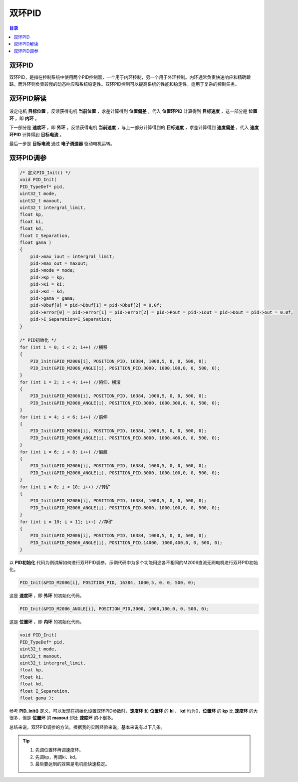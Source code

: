 双环PID
========
.. contents:: 目录

双环PID
-----------
双环PID，是指在控制系统中使用两个PID控制器，一个用于内环控制，另一个用于外环控制。内环通常负责快速响应和精确跟踪，而外环则负责较慢的动态响应和系统稳定性。双环PID控制可以提高系统的性能和稳定性，适用于复杂的控制任务。

双环PID解读
-------------
.. figure:: images/双环PID/双环PID解读/1.png

设定电机 **目标位置** ，反馈获得电机 **当前位置** ，求差计算得到 **位置偏差** ，代入 **位置环PID** 计算得到 **目标速度** ，这一部分是 **位置环** ，即 **内环** 。

下一部分是 **速度环** ，即 **外环** 。反馈获得电机 **当前速度** ，与上一部分计算得到的 **目标速度** ，求差计算得到 **速度偏差** ，代入 **速度环PID** 计算得到 **目标电流** 。

最后一步是 **目标电流** 通过 **电子调速器** 驱动电机运转。

双环PID调参
-------------
.. code:: c

    /* 定义PID_Init() */
    void PID_Init(
    PID_TypeDef* pid,
    uint32_t mode,
    uint32_t maxout,
    uint32_t intergral_limit,
    float kp,
    float ki,
    float kd,
    float I_Separation,
    float gama )
    {
        pid->max_iout = intergral_limit;
        pid->max_out = maxout;
        pid->mode = mode;
        pid->Kp = kp;
        pid->Ki = ki;
        pid->Kd = kd;
        pid->gama = gama;
        pid->Dbuf[0] = pid->Dbuf[1] = pid->Dbuf[2] = 0.0f;
        pid->error[0] = pid->error[1] = pid->error[2] = pid->Pout = pid->Iout = pid->Dout = pid->out = 0.0f;
        pid->I_Separation=I_Separation;
    }

    /* PID初始化 */
    for (int i = 0; i < 2; i++) //横移
    {
        PID_Init(&PID_M2006[i], POSITION_PID, 16384, 1000,5, 0, 0, 500, 0);
        PID_Init(&PID_M2006_ANGLE[i], POSITION_PID,3000, 1000,100,0, 0, 500, 0);
    }
    for (int i = 2; i < 4; i++) //俯仰、横滚
    {
        PID_Init(&PID_M2006[i], POSITION_PID, 16384, 1000,5, 0, 0, 500, 0);
        PID_Init(&PID_M2006_ANGLE[i], POSITION_PID,3000, 1000,300,0, 0, 500, 0);
    }
    for (int i = 4; i < 6; i++) //前伸
    {
        PID_Init(&PID_M2006[i], POSITION_PID, 16384, 1000,5, 0, 0, 500, 0);
        PID_Init(&PID_M2006_ANGLE[i], POSITION_PID,8000, 1000,400,0, 0, 500, 0);
    }
    for (int i = 6; i < 8; i++) //偏航
    {
        PID_Init(&PID_M2006[i], POSITION_PID, 16384, 1000,5, 0, 0, 500, 0);
        PID_Init(&PID_M2006_ANGLE[i], POSITION_PID,3000, 1000,100,0, 0, 500, 0);
    }
    for (int i = 8; i < 10; i++) //转矿
    {
        PID_Init(&PID_M2006[i], POSITION_PID, 16384, 1000,5, 0, 0, 500, 0);
        PID_Init(&PID_M2006_ANGLE[i], POSITION_PID,8000, 1000,100,0, 0, 500, 0);
    }
    for (int i = 10; i < 11; i++) //存矿
    {
        PID_Init(&PID_M2006[i], POSITION_PID, 16384, 1000,5, 0, 0, 500, 0);
        PID_Init(&PID_M2006_ANGLE[i], POSITION_PID,14000, 1000,400,0, 0, 500, 0);
    }

以 **PID初始化** 代码为例讲解如何进行双环PID调参，示例代码中为多个功能用途各不相同的M2006直流无刷电机进行双环PID初始化。

.. code:: c

    PID_Init(&PID_M2006[i], POSITION_PID, 16384, 1000,5, 0, 0, 500, 0);

这是 **速度环** ，即 **外环** 的初始化代码。

.. code:: c

    PID_Init(&PID_M2006_ANGLE[i], POSITION_PID,3000, 1000,100,0, 0, 500, 0);

这是 **位置环** ，即 **内环** 的初始化代码。

.. code:: c

    void PID_Init(
    PID_TypeDef* pid,
    uint32_t mode,
    uint32_t maxout,
    uint32_t intergral_limit,
    float kp,
    float ki,
    float kd,
    float I_Separation,
    float gama );

参考 **PID_Init()** 定义，可以发现在初始化设置双环PID参数时，**速度环** 和 **位置环** 的 **ki** 、 **kd** 均为0，**位置环** 的 **kp** 比 **速度环** 的大很多，但是 **位置环** 的 **maxout** 却比 **速度环** 的小很多。

总结来说，双环PID调参的方法，根据我的实践经验来说，基本来说有以下几条。

.. tip::

    1. 先调位置环再调速度环。
    2. 先调kp，再调ki、kd。
    3. 最后要达到的效果是电机能快速稳定。